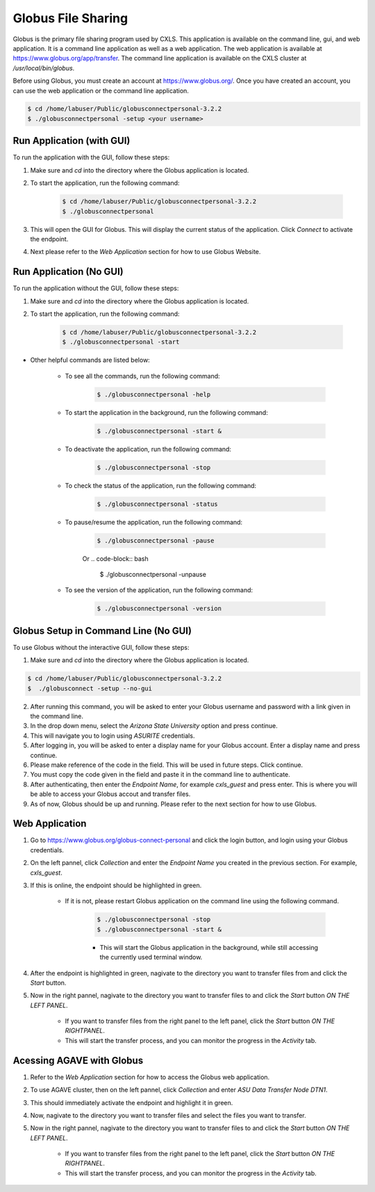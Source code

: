 Globus File Sharing
====================

Globus is the primary file sharing program used by CXLS. This application is available on the command line, gui, and web application. It is a command line application as well as a web application. The web application is available at https://www.globus.org/app/transfer. The command line application is available on the CXLS cluster at `/usr/local/bin/globus`.

Before using Globus, you must create an account at https://www.globus.org/. Once you have created an account, you can use the web application or the command line application.

.. code-block:: bash

    $ cd /home/labuser/Public/globusconnectpersonal-3.2.2
    $ ./globusconnectpersonal -setup <your username>

Run Application (with GUI)
---------------------------

To run the application with the GUI, follow these steps:

1. Make sure and `cd` into the directory where the Globus application is located.

2. To start the application, run the following command:

    .. code-block:: bash

        $ cd /home/labuser/Public/globusconnectpersonal-3.2.2
        $ ./globusconnectpersonal

3. This will open the GUI for Globus. This will display the current status of the application. Click `Connect` to activate the endpoint.

4. Next please refer to the `Web Application` section for how to use Globus Website.

Run Application (No GUI)
------------------------

To run the application without the GUI, follow these steps:

1. Make sure and `cd` into the directory where the Globus application is located.

2. To start the application, run the following command:

    .. code-block:: bash

        $ cd /home/labuser/Public/globusconnectpersonal-3.2.2
        $ ./globusconnectpersonal -start

- Other helpful commands are listed below:

    - To see all the commands, run the following command:
        
        .. code-block:: bash

            $ ./globusconnectpersonal -help

    - To start the application in the background, run the following command:

        .. code-block:: bash

            $ ./globusconnectpersonal -start &

    - To deactivate the application, run the following command:

        .. code-block:: bash

            $ ./globusconnectpersonal -stop

    - To check the status of the application, run the following command:

        .. code-block:: bash

            $ ./globusconnectpersonal -status   
    
    - To pause/resume the application, run the following command:

        .. code-block:: bash

            $ ./globusconnectpersonal -pause
        Or 
        .. code-block:: bash
            $ ./globusconnectpersonal -unpause

    - To see the version of the application, run the following command:

        .. code-block:: bash

            $ ./globusconnectpersonal -version


Globus Setup in Command Line (No GUI)
-------------------------------------

To use Globus without the interactive GUI, follow these steps:

1. Make sure and `cd` into the directory where the Globus application is located.

.. code-block:: bash 

    $ cd /home/labuser/Public/globusconnectpersonal-3.2.2
    $  ./globusconnect -setup --no-gui 

2. After running this command, you will be asked to enter your Globus username and password with a link given in the command line.

3. In the drop down menu, select the `Arizona State University` option and press continue. 

4. This will navigate you to login using `ASURITE` credentials.

5. After logging in, you will be asked to enter a display name for your Globus account. Enter a display name and press continue.

6. Please make reference of the code in the field. This will be used in future steps. Click continue.

7. You must copy the code given in the field and paste it in the command line to authenticate.

8. After authenticating, then enter the `Endpoint Name`, for example `cxls_guest` and press enter. This is where you will be able to access your Globus accout and transfer files.

9. As of now, Globus should be up and running. Please refer to the next section for how to use Globus.


Web Application
---------------

1. Go to https://www.globus.org/globus-connect-personal and click the login button, and login using your Globus credentials.

2. On the left pannel, click `Collection` and enter the `Endpoint Name` you created in the previous section. For example, `cxls_guest`.

3. If this is online, the endpoint should be highlighted in green. 

    - If it is not, please restart Globus application on the command line using the following command.
        
        .. code-block:: bash

            $ ./globusconnectpersonal -stop
            $ ./globusconnectpersonal -start &

        - This will start the Globus application in the background, while still accessing the currently used terminal window.

4. After the endpoint is highlighted in green, nagivate to the directory you want to transfer files from and click the `Start` button.

5. Now in the right pannel, nagivate to the directory you want to transfer files to and click the `Start` button *ON THE LEFT PANEL*.

    - If you want to transfer files from the right panel to the left panel, click the `Start` button *ON THE RIGHTPANEL*.

    - This will start the transfer process, and you can monitor the progress in the `Activity` tab.

Acessing AGAVE with Globus
---------------------------

1. Refer to the `Web Application` section for how to access the Globus web application.

2. To use AGAVE cluster, then on the left pannel, click `Collection` and enter `ASU Data Transfer Node DTN1`.

3. This should immediately activate the endpoint and highlight it in green.

4. Now, nagivate to the directory you want to transfer files and select the files you want to transfer.

5. Now in the right pannel, nagivate to the directory you want to transfer files to and click the `Start` button *ON THE LEFT PANEL*.

    - If you want to transfer files from the right panel to the left panel, click the `Start` button *ON THE RIGHTPANEL*.

    - This will start the transfer process, and you can monitor the progress in the `Activity` tab.